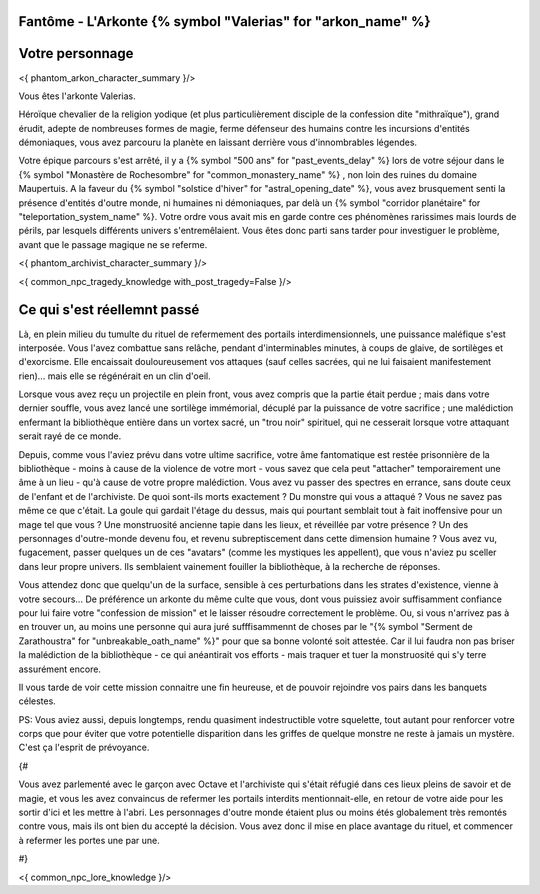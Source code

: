 Fantôme - L'Arkonte {% symbol "Valerias" for "arkon_name" %}
==================================================================

Votre personnage
====================

<{ phantom_arkon_character_summary }/>

Vous êtes l'arkonte Valerias.

Héroïque chevalier de la religion yodique (et plus particulièrement disciple de la confession dite "mithraïque"), grand érudit, adepte de nombreuses formes de magie, ferme défenseur des humains contre les incursions d'entités démoniaques, vous avez parcouru la planète en laissant derrière vous d'innombrables légendes.

Votre épique parcours s'est arrêté, il y a {% symbol "500 ans" for "past_events_delay" %} lors de votre séjour dans le {% symbol "Monastère de Rochesombre" for "common_monastery_name" %} , non loin des ruines du domaine Maupertuis. A la faveur du {% symbol "solstice d'hiver" for "astral_opening_date" %}, vous avez brusquement senti la présence d'entités d'outre monde, ni humaines ni démoniaques, par delà un {% symbol "corridor planétaire" for "teleportation_system_name" %}. Votre ordre vous avait mis en garde contre ces phénomènes rarissimes mais lourds de périls, par lesquels différents univers s'entremêlaient. Vous êtes donc parti sans tarder pour investiguer le problème, avant que le passage magique ne se referme.

<{ phantom_archivist_character_summary }/>

<{ common_npc_tragedy_knowledge with_post_tragedy=False }/>


Ce qui s'est réellemnt passé
==================================


Là, en plein milieu du tumulte du rituel de refermement des portails interdimensionnels, une puissance maléfique s'est interposée. Vous l'avez combattue sans relâche, pendant d'interminables minutes, à coups de glaive, de sortilèges et d'exorcisme. Elle encaissait douloureusement vos attaques (sauf celles sacrées, qui ne lui faisaient manifestement rien)... mais elle se régénérait en un clin d'oeil.

Lorsque vous avez reçu un projectile en plein front, vous avez compris que la partie était perdue ; mais dans votre dernier souffle, vous avez lancé une sortilège immémorial, décuplé par la puissance de votre sacrifice ; une malédiction enfermant la bibliothèque entière dans un vortex sacré, un "trou noir" spirituel, qui ne cesserait lorsque votre attaquant serait rayé de ce monde.

Depuis, comme vous l'aviez prévu dans votre ultime sacrifice, votre âme fantomatique est restée prisonnière de la bibliothèque - moins à cause de la violence de votre mort - vous savez que cela peut "attacher" temporairement une âme à un lieu - qu'à cause de votre propre malédiction.
Vous avez vu passer des spectres en errance, sans doute ceux de l'enfant et de l'archiviste. De quoi sont-ils morts exactement ? Du monstre qui vous a attaqué ? Vous ne savez pas même ce que c'était. La goule qui gardait l'étage du dessus, mais qui pourtant semblait tout à fait inoffensive pour un mage tel que vous ? Une monstruosité ancienne tapie dans les lieux, et réveillée par votre présence ? Un des personnages d'outre-monde devenu fou, et revenu subreptiscement dans cette dimension humaine ? Vous avez vu, fugacement, passer quelques un de ces "avatars" (comme les mystiques les appellent), que vous n'aviez pu sceller dans leur propre univers. Ils semblaient vainement fouiller la bibliothèque, à la recherche de réponses.

Vous attendez donc que quelqu'un de la surface, sensible à ces perturbations dans les strates d'existence, vienne à votre secours... De préférence un arkonte du même culte que vous, dont vous puissiez avoir suffisamment confiance pour lui faire votre "confession de mission" et le laisser résoudre correctement le problème.
Ou, si vous n'arrivez pas à en trouver un, au moins une personne qui aura juré sufffisammennt de choses par le "{% symbol "Serment de Zarathoustra" for "unbreakable_oath_name" %}" pour que sa bonne volonté soit attestée. Car il lui faudra non pas briser la malédiction de la bibliothèque - ce qui anéantirait vos efforts - mais traquer et tuer la monstruosité qui s'y terre assurément encore.

Il vous tarde de voir cette mission connaitre une fin heureuse, et de pouvoir rejoindre vos pairs dans les banquets célestes.


PS: Vous aviez aussi, depuis longtemps, rendu quasiment indestructible votre squelette, tout autant pour renforcer votre corps que pour éviter que votre potentielle disparition dans les griffes de quelque monstre ne reste à jamais un mystère. C'est ça l'esprit de prévoyance.



{#

Vous avez parlementé avec le garçon avec Octave et l'archiviste qui s'était réfugié dans ces lieux pleins de savoir et de magie, et vous les avez convaincus de refermer les portails interdits mentionnait-elle, en retour de votre aide pour les sortir d'ici et les mettre à l'abri. Les personnages d'outre monde étaient plus ou moins étés globalement très remontés contre vous, mais ils ont bien du accepté la décision. Vous avez donc il mise en place avantage du rituel, et commencer à refermer les portes une par une.

#}

<{ common_npc_lore_knowledge }/>
